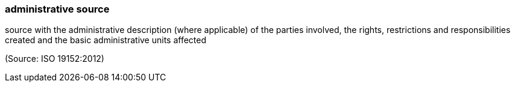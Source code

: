 === administrative source

source with the administrative description (where applicable) of the parties involved, the rights, restrictions and responsibilities created and the basic administrative units affected

(Source: ISO 19152:2012)

